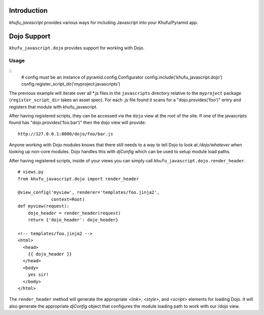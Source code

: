 Introduction
============

*khufu_javascript* provides various ways for including Javascript into
your Khufu/Pyramid app.

Dojo Support
============

``khufu_javascript.dojo`` provides support for working with Dojo.

Usage
-----

::
    # config must be an instance of pyramid.config.Configurator
    config.include('khufu_javascript.dojo')
    config.register_script_dir('myproject:javascripts')

The previous example will iterate over all *.js files in the ``javascripts``
directory relative to the ``myproject`` package (``register_script_dir`` takes
an asset spec).  For each .js file found it scans for a "dojo.provides('foo')"
entry and registers that module with khufu_javascript.

After having registered scripts, they can be accessed via the ``dojo`` view
at the root of the site.  If one of the javascripts found has
"dojo.provides('foo.bar')" then the dojo view will provide::

    http://127.0.0.1:8080/dojo/foo/bar.js

Anyone working with Dojo modules knows that there still needs to a way
to tell Dojo to look at */dojo/whatever* when looking up non-core modules.
Dojo handles this with *djConfig* which can be used to setup module load
paths.

After having registered scripts, inside of your views you can simply call
``khufu_javascript.dojo.render_header``.
::

    # views.py
    from khufu_javascript.dojo import render_header

    @view_config('myview', renderer='templates/foo.jinja2',
                 context=Root)
    def myview(request):
        dojo_header = render_header(request)
        return {'dojo_header': dojo_header}

    <!-- templates/foo.jinja2 -->
    <html>
      <head>
        {{ dojo_header }}
      </head>
      <body>
        yes sir!
      </body>
    </html>

The ``render_header`` method will generate the appropriate *<link>*, *<style>*,
and *<script>* elements for loading Dojo.  It will also generate
the appropriate *djConfig* object that configures the module loading path
to work with our /dojo view.
